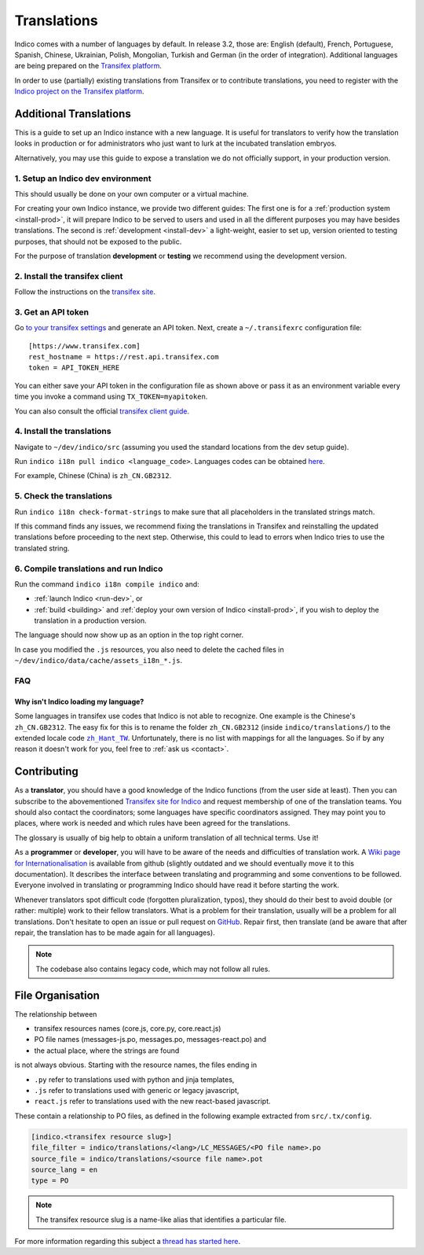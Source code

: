 Translations
************

Indico comes with a number of languages by default. In release 3.2, those are:
English (default), French, Portuguese, Spanish, Chinese, Ukrainian, Polish,
Mongolian, Turkish and German (in the order of integration). Additional
languages are being prepared on the
`Transifex platform <https://www.transifex.com/indico/>`_.

In order to use (partially) existing translations from Transifex or to contribute
translations, you need to register with the
`Indico project on the Transifex platform <https://www.transifex.com/indico/>`_.

Additional Translations
=======================

This is a guide to set up an Indico instance with a new language.
It is useful for translators to verify how the translation looks in production
or for administrators who just want to lurk at the incubated translation embryos.

Alternatively, you may use this guide to expose a translation we do not officially support,
in your production version.

1. Setup an Indico dev environment
----------------------------------

This should usually be done on your own computer or a virtual machine.

For creating your own Indico instance, we provide two different guides:
The first one is for a :ref:`production system <install-prod>`,
it will prepare Indico to be served to users and used in all the different purposes you may have besides translations.
The second is :ref:`development <install-dev>` a light-weight,
easier to set up, version oriented to testing purposes, that should not be exposed to the public.

For the purpose of translation **development** or **testing** we recommend using the development version.

2. Install the transifex client
-------------------------------

Follow the instructions on the `transifex site <https://docs.transifex.com/client/installing-the-client>`_.

3. Get an API token
-------------------

Go `to your transifex settings <https://www.transifex.com/user/settings/api/>`_ and generate an API token.
Next, create a ``~/.transifexrc`` configuration file::

    [https://www.transifex.com]
    rest_hostname = https://rest.api.transifex.com
    token = API_TOKEN_HERE

You can either save your API token in the configuration file as shown above or pass it
as an environment variable every time you invoke a command using ``TX_TOKEN=myapitoken``.

You can also consult the official
`transifex client guide <https://developers.transifex.com/docs/using-the-client>`_.

4. Install the translations
---------------------------

Navigate to ``~/dev/indico/src`` (assuming you used the standard locations from the dev setup guide).

Run ``indico i18n pull indico <language_code>``.
Languages codes can be obtained `here <https://www.transifex.com/indico/>`_.

For example, Chinese (China) is ``zh_CN.GB2312``.

5. Check the translations
-------------------------

Run ``indico i18n check-format-strings`` to make sure that all placeholders in the
translated strings match.

If this command finds any issues, we recommend fixing the translations in Transifex and
reinstalling the updated translations before proceeding to the next step. Otherwise,
this could to lead to errors when Indico tries to use the translated string.

6. Compile translations and run Indico
--------------------------------------

Run the command ``indico i18n compile indico`` and:

- :ref:`launch Indico <run-dev>`, or
- :ref:`build <building>` and :ref:`deploy your own version of Indico <install-prod>`,
  if you wish to deploy the translation in a production version.

The language should now show up as an option in the top right corner.

In case you modified the ``.js`` resources, you also need to delete the cached
files in ``~/dev/indico/data/cache/assets_i18n_*.js``.

FAQ
---

Why isn't Indico loading my language?
^^^^^^^^^^^^^^^^^^^^^^^^^^^^^^^^^^^^^

Some languages in transifex use codes that Indico is not able to recognize.
One example is the Chinese's ``zh_CN.GB2312``.
The easy fix for this is to rename the folder ``zh_CN.GB2312`` (inside
``indico/translations/``) to the extended locale code |zh_Hant_TW|_.
Unfortunately, there is no list with mappings for all the languages.
So if by any reason it doesn't work for you, feel free to :ref:`ask us <contact>`.

.. |zh_Hant_TW| replace:: ``zh_Hant_TW``
.. _zh_Hant_TW: https://www.localeplanet.com/icu/zh-Hant-TW/index.html


Contributing
============

As a **translator**, you should have a good knowledge of the Indico functions
(from the user side at least). Then you can subscribe to the abovementioned
`Transifex site for Indico <https://www.transifex.com/indico/>`_
and request membership of one of the translation teams. You should also contact
the coordinators; some languages have specific coordinators assigned.
They may point you to places, where work is needed and which rules have
been agreed for the translations.

The glossary is usually of big help to obtain a uniform translation of all
technical terms. Use it!

As a **programmer** or **developer**, you will have to be aware of the needs and
difficulties of translation work.
A `Wiki page for Internationalisation <https://github.com/indico/indico/wiki/Internationalisation>`_
is available from github (slightly outdated and we should eventually move it to this documentation).
It describes the interface between translating and programming and some conventions to be followed.
Everyone involved in translating or programming Indico should have read it before starting the work.

Whenever translators spot difficult code (forgotten pluralization, typos), they
should do their best to avoid double (or rather: multiple) work to their fellow translators.
What is a problem for their translation, usually will be a problem for all translations.
Don't hesitate to open an issue or pull request on `GitHub <https://github.com/indico/indico>`_.
Repair first, then translate (and be aware that after repair, the translation has to be made
again for all languages).

.. note::

    The codebase also contains legacy code, which may not follow all rules.

File Organisation
=================

The relationship between

- transifex resources names (core.js, core.py, core.react.js)
- PO file names (messages-js.po, messages.po, messages-react.po) and
- the actual place, where the strings are found

is not always obvious. Starting with the resource names, the files ending in

- ``.py`` refer to translations used with python and jinja templates,
- ``.js`` refer to translations used with generic or legacy javascript,
- ``react.js`` refer to translations used with the new react-based javascript.

These contain a relationship to PO files, as defined in the following example extracted
from ``src/.tx/config``.

.. code-block:: none

    [indico.<transifex resource slug>]
    file_filter = indico/translations/<lang>/LC_MESSAGES/<PO file name>.po
    source_file = indico/translations/<source file name>.pot
    source_lang = en
    type = PO

.. note::

    The transifex resource slug is a name-like alias that identifies a particular file.

For more information regarding this subject a `thread has started here <https://talk.getindico.io/t/relationship-between-resources-and-po-files-in-transifex/1890>`_.
